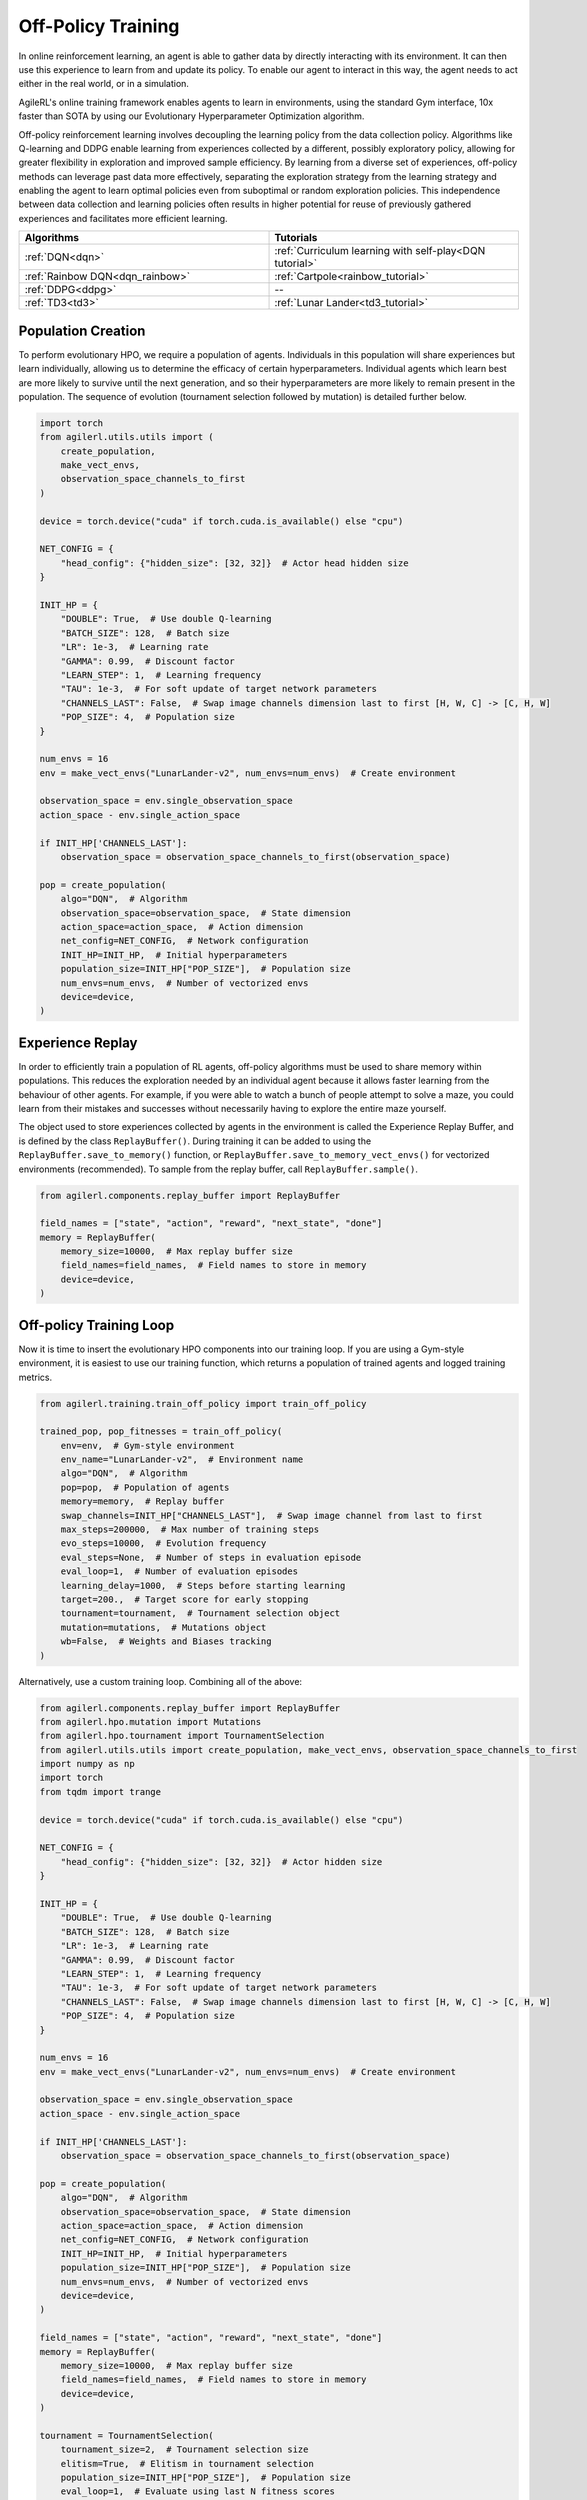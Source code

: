 Off-Policy Training
===================

In online reinforcement learning, an agent is able to gather data by directly interacting with its environment. It can then use this experience to learn from and
update its policy. To enable our agent to interact in this way, the agent needs to act either in the real world, or in a simulation.

AgileRL's online training framework enables agents to learn in environments, using the standard Gym interface, 10x faster than SOTA by using our
Evolutionary Hyperparameter Optimization algorithm.

Off-policy reinforcement learning involves decoupling the learning policy from the data collection policy. Algorithms like Q-learning and DDPG enable learning
from experiences collected by a different, possibly exploratory policy, allowing for greater flexibility in exploration and improved sample efficiency. By learning
from a diverse set of experiences, off-policy methods can leverage past data more effectively, separating the exploration strategy from the learning strategy and
enabling the agent to learn optimal policies even from suboptimal or random exploration policies. This independence between data collection and learning policies
often results in higher potential for reuse of previously gathered experiences and facilitates more efficient learning.

.. list-table::
   :widths: 50 50
   :header-rows: 1

   * - **Algorithms**
     - **Tutorials**
   * - :ref:`DQN<dqn>`
     - :ref:`Curriculum learning with self-play<DQN tutorial>`
   * - :ref:`Rainbow DQN<dqn_rainbow>`
     - :ref:`Cartpole<rainbow_tutorial>`
   * - :ref:`DDPG<ddpg>`
     - --
   * - :ref:`TD3<td3>`
     - :ref:`Lunar Lander<td3_tutorial>`


.. _initpop_off_policy:

Population Creation
-------------------

To perform evolutionary HPO, we require a population of agents. Individuals in this population will share experiences but learn individually, allowing us to
determine the efficacy of certain hyperparameters. Individual agents which learn best are more likely to survive until the next generation, and so their hyperparameters
are more likely to remain present in the population. The sequence of evolution (tournament selection followed by mutation) is detailed further below.


.. code-block:: python

    import torch
    from agilerl.utils.utils import (
        create_population,
        make_vect_envs,
        observation_space_channels_to_first
    )

    device = torch.device("cuda" if torch.cuda.is_available() else "cpu")

    NET_CONFIG = {
        "head_config": {"hidden_size": [32, 32]}  # Actor head hidden size
    }

    INIT_HP = {
        "DOUBLE": True,  # Use double Q-learning
        "BATCH_SIZE": 128,  # Batch size
        "LR": 1e-3,  # Learning rate
        "GAMMA": 0.99,  # Discount factor
        "LEARN_STEP": 1,  # Learning frequency
        "TAU": 1e-3,  # For soft update of target network parameters
        "CHANNELS_LAST": False,  # Swap image channels dimension last to first [H, W, C] -> [C, H, W]
        "POP_SIZE": 4,  # Population size
    }

    num_envs = 16
    env = make_vect_envs("LunarLander-v2", num_envs=num_envs)  # Create environment

    observation_space = env.single_observation_space
    action_space - env.single_action_space

    if INIT_HP['CHANNELS_LAST']:
        observation_space = observation_space_channels_to_first(observation_space)

    pop = create_population(
        algo="DQN",  # Algorithm
        observation_space=observation_space,  # State dimension
        action_space=action_space,  # Action dimension
        net_config=NET_CONFIG,  # Network configuration
        INIT_HP=INIT_HP,  # Initial hyperparameters
        population_size=INIT_HP["POP_SIZE"],  # Population size
        num_envs=num_envs,  # Number of vectorized envs
        device=device,
    )


.. _memory_off_policy:

Experience Replay
-----------------

In order to efficiently train a population of RL agents, off-policy algorithms must be used to share memory within populations. This reduces the exploration needed
by an individual agent because it allows faster learning from the behaviour of other agents. For example, if you were able to watch a bunch of people attempt to solve
a maze, you could learn from their mistakes and successes without necessarily having to explore the entire maze yourself.

The object used to store experiences collected by agents in the environment is called the Experience Replay Buffer, and is defined by the class ``ReplayBuffer()``.
During training it can be added to using the ``ReplayBuffer.save_to_memory()`` function, or ``ReplayBuffer.save_to_memory_vect_envs()`` for vectorized environments (recommended).
To sample from the replay buffer, call ``ReplayBuffer.sample()``.

.. code-block:: python

    from agilerl.components.replay_buffer import ReplayBuffer

    field_names = ["state", "action", "reward", "next_state", "done"]
    memory = ReplayBuffer(
        memory_size=10000,  # Max replay buffer size
        field_names=field_names,  # Field names to store in memory
        device=device,
    )

.. _trainloop_off_policy:

Off-policy Training Loop
------------------------

Now it is time to insert the evolutionary HPO components into our training loop. If you are using a Gym-style environment, it is
easiest to use our training function, which returns a population of trained agents and logged training metrics.

.. code-block:: python

    from agilerl.training.train_off_policy import train_off_policy

    trained_pop, pop_fitnesses = train_off_policy(
        env=env,  # Gym-style environment
        env_name="LunarLander-v2",  # Environment name
        algo="DQN",  # Algorithm
        pop=pop,  # Population of agents
        memory=memory,  # Replay buffer
        swap_channels=INIT_HP["CHANNELS_LAST"],  # Swap image channel from last to first
        max_steps=200000,  # Max number of training steps
        evo_steps=10000,  # Evolution frequency
        eval_steps=None,  # Number of steps in evaluation episode
        eval_loop=1,  # Number of evaluation episodes
        learning_delay=1000,  # Steps before starting learning
        target=200.,  # Target score for early stopping
        tournament=tournament,  # Tournament selection object
        mutation=mutations,  # Mutations object
        wb=False,  # Weights and Biases tracking
    )


Alternatively, use a custom training loop. Combining all of the above:

.. code-block:: python

    from agilerl.components.replay_buffer import ReplayBuffer
    from agilerl.hpo.mutation import Mutations
    from agilerl.hpo.tournament import TournamentSelection
    from agilerl.utils.utils import create_population, make_vect_envs, observation_space_channels_to_first
    import numpy as np
    import torch
    from tqdm import trange

    device = torch.device("cuda" if torch.cuda.is_available() else "cpu")

    NET_CONFIG = {
        "head_config": {"hidden_size": [32, 32]}  # Actor hidden size
    }

    INIT_HP = {
        "DOUBLE": True,  # Use double Q-learning
        "BATCH_SIZE": 128,  # Batch size
        "LR": 1e-3,  # Learning rate
        "GAMMA": 0.99,  # Discount factor
        "LEARN_STEP": 1,  # Learning frequency
        "TAU": 1e-3,  # For soft update of target network parameters
        "CHANNELS_LAST": False,  # Swap image channels dimension last to first [H, W, C] -> [C, H, W]
        "POP_SIZE": 4,  # Population size
    }

    num_envs = 16
    env = make_vect_envs("LunarLander-v2", num_envs=num_envs)  # Create environment

    observation_space = env.single_observation_space
    action_space - env.single_action_space

    if INIT_HP['CHANNELS_LAST']:
        observation_space = observation_space_channels_to_first(observation_space)

    pop = create_population(
        algo="DQN",  # Algorithm
        observation_space=observation_space,  # State dimension
        action_space=action_space,  # Action dimension
        net_config=NET_CONFIG,  # Network configuration
        INIT_HP=INIT_HP,  # Initial hyperparameters
        population_size=INIT_HP["POP_SIZE"],  # Population size
        num_envs=num_envs,  # Number of vectorized envs
        device=device,
    )

    field_names = ["state", "action", "reward", "next_state", "done"]
    memory = ReplayBuffer(
        memory_size=10000,  # Max replay buffer size
        field_names=field_names,  # Field names to store in memory
        device=device,
    )

    tournament = TournamentSelection(
        tournament_size=2,  # Tournament selection size
        elitism=True,  # Elitism in tournament selection
        population_size=INIT_HP["POP_SIZE"],  # Population size
        eval_loop=1,  # Evaluate using last N fitness scores
    )

    mutations = Mutations(
        no_mutation=0.4,  # No mutation
        architecture=0.2,  # Architecture mutation
        new_layer_prob=0.2,  # New layer mutation
        parameters=0.2,  # Network parameters mutation
        activation=0,  # Activation layer mutation
        rl_hp=0.2,  # Learning HP mutation
        mutation_sd=0.1,  # Mutation strength  # Network architecture
        rand_seed=1,  # Random seed
        device=device,
    )

    max_steps = 200000  # Max steps
    learning_delay = 1000  # Steps before starting learning

    # Exploration params
    eps_start = 1.0  # Max exploration
    eps_end = 0.1  # Min exploration
    eps_decay = 0.995  # Decay per episode
    epsilon = eps_start

    evo_steps = 10000  # Evolution frequency
    eval_steps = None  # Evaluation steps per episode - go until done
    eval_loop = 1  # Number of evaluation episodes

    total_steps = 0

    # TRAINING LOOP
    print("Training...")
    pbar = trange(max_steps, unit="step")
    while np.less([agent.steps[-1] for agent in pop], max_steps).all():
        pop_episode_scores = []
        for agent in pop:  # Loop through population
            state, info = env.reset()  # Reset environment at start of episode
            scores = np.zeros(num_envs)
            completed_episode_scores = []
            steps = 0
            epsilon = eps_start

            for idx_step in range(evo_steps // num_envs):
                if INIT_HP["CHANNELS_LAST"]:
                    state = obs_channels_to_first(state)

                action = agent.get_action(state, epsilon)  # Get next action from agent
                epsilon = max(
                    eps_end, epsilon * eps_decay
                )  # Decay epsilon for exploration

                # Act in environment
                next_state, reward, terminated, truncated, info = env.step(action)
                scores += np.array(reward)
                steps += num_envs
                total_steps += num_envs

                # Collect scores for completed episodes
                for idx, (d, t) in enumerate(zip(terminated, truncated)):
                    if d or t:
                        completed_episode_scores.append(scores[idx])
                        agent.scores.append(scores[idx])
                        scores[idx] = 0

                # Save experience to replay buffer
                if INIT_HP["CHANNELS_LAST"]:
                    memory.save_to_memory(
                        state,
                        action,
                        reward,
                        obs_channels_to_first(next_state),
                        terminated,
                        is_vectorised=True,
                    )
                else:
                    memory.save_to_memory(
                        state,
                        action,
                        reward,
                        next_state,
                        terminated,
                        is_vectorised=True,
                    )

                # Learn according to learning frequency
                if memory.counter > learning_delay and len(memory) >= agent.batch_size:
                    for _ in range(num_envs // agent.learn_step):
                        experiences = memory.sample(
                            agent.batch_size
                        )  # Sample replay buffer
                        agent.learn(
                            experiences
                        )  # Learn according to agent's RL algorithm

                state = next_state

            pbar.update(evo_steps // len(pop))
            agent.steps[-1] += steps
            pop_episode_scores.append(completed_episode_scores)

        # Reset epsilon start to latest decayed value for next round of population training
        eps_start = epsilon

        # Evaluate population
        fitnesses = [
            agent.test(
                env,
                swap_channels=INIT_HP["CHANNELS_LAST"],
                max_steps=eval_steps,
                loop=eval_loop,
            )
            for agent in pop
        ]
        mean_scores = [
            (
                np.mean(episode_scores)
                if len(episode_scores) > 0
                else "0 completed episodes"
            )
            for episode_scores in pop_episode_scores
        ]

        print(f"--- Global steps {total_steps} ---")
        print(f"Steps {[agent.steps[-1] for agent in pop]}")
        print(f"Scores: {mean_scores}")
        print(f'Fitnesses: {["%.2f"%fitness for fitness in fitnesses]}')
        print(
            f'5 fitness avgs: {["%.2f"%np.mean(agent.fitness[-5:]) for agent in pop]}'
        )

        # Tournament selection and population mutation
        elite, pop = tournament.select(pop)
        pop = mutations.mutation(pop)

        # Update step counter
        for agent in pop:
            agent.steps.append(agent.steps[-1])

    pbar.close()
    env.close()
